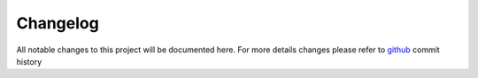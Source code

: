 Changelog
=========

All notable changes to this project will be documented here. For more details changes please refer to `github <https://github.com/computational-metabolomics/amimspy>`_ commit history
